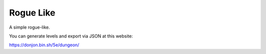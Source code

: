 Rogue Like
----------

A simple rogue-like.

You can generate levels and export via JSON at this website:

https://donjon.bin.sh/5e/dungeon/
